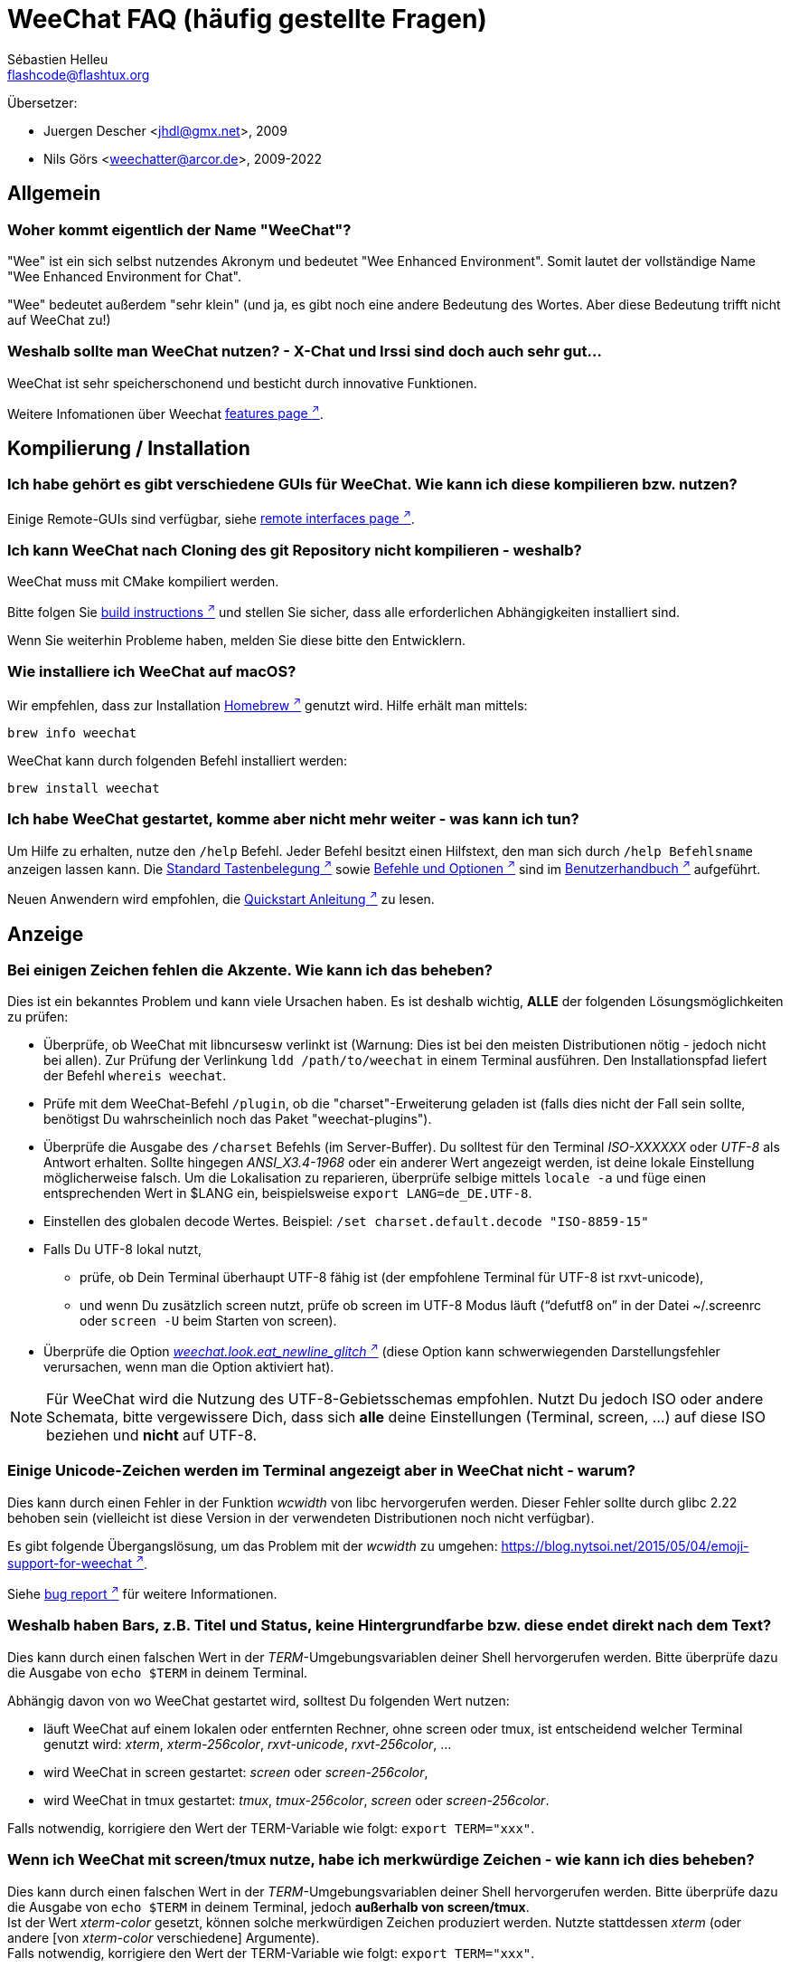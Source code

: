 = WeeChat FAQ (häufig gestellte Fragen)
:author: Sébastien Helleu
:email: flashcode@flashtux.org
:lang: de
:toc-title: Inhaltsverzeichnis

Übersetzer:

* Juergen Descher <jhdl@gmx.net>, 2009
* Nils Görs <weechatter@arcor.de>, 2009-2022

[[general]]
== Allgemein

[[weechat_name]]
=== Woher kommt eigentlich der Name "WeeChat"?

"Wee" ist ein sich selbst nutzendes Akronym und bedeutet "Wee Enhanced Environment".
Somit lautet der vollständige Name "Wee Enhanced Environment for Chat".

"Wee" bedeutet außerdem "sehr klein" (und ja, es gibt noch eine andere Bedeutung des Wortes.
Aber diese Bedeutung trifft nicht auf WeeChat zu!)

[[why_choose_weechat]]
=== Weshalb sollte man WeeChat nutzen? - X-Chat und Irssi sind doch auch sehr gut...

WeeChat ist sehr speicherschonend und besticht durch innovative Funktionen.

Weitere Infomationen über Weechat
https://weechat.org/about/features/[features page ^↗^^].

[[compilation_install]]
== Kompilierung / Installation

[[gui]]
=== Ich habe gehört es gibt verschiedene GUIs für WeeChat. Wie kann ich diese kompilieren bzw. nutzen?

Einige Remote-GUIs sind verfügbar, siehe
https://weechat.org/about/interfaces/[remote interfaces page ^↗^^].

[[compile_git]]
=== Ich kann WeeChat nach Cloning des git Repository nicht kompilieren - weshalb?

WeeChat muss mit CMake kompiliert werden.

Bitte folgen Sie link:weechat_user.en.html#source_package[build instructions ^↗^^]
und stellen Sie sicher, dass alle erforderlichen Abhängigkeiten installiert sind.

Wenn Sie weiterhin Probleme haben, melden Sie diese bitte den Entwicklern.

[[compile_macos]]
=== Wie installiere ich WeeChat auf macOS?

Wir empfehlen, dass zur Installation https://brew.sh/[Homebrew ^↗^^] genutzt wird.
Hilfe erhält man mittels:

[source,shell]
----
brew info weechat
----

WeeChat kann durch folgenden Befehl installiert werden:

[source,shell]
----
brew install weechat
----

[[lost]]
=== Ich habe WeeChat gestartet, komme aber nicht mehr weiter - was kann ich tun?

Um Hilfe zu erhalten, nutze den `/help` Befehl.
Jeder Befehl besitzt einen Hilfstext, den man sich durch `/help Befehlsname` anzeigen lassen kann.
Die link:weechat_user.de.html#key_bindings[Standard Tastenbelegung ^↗^^] sowie
link:weechat_user.de.html#commands_and_options[Befehle und Optionen ^↗^^] sind im
link:weechat_user.de.html[Benutzerhandbuch ^↗^^] aufgeführt.

Neuen Anwendern wird empfohlen,
die link:weechat_quickstart.de.html[Quickstart Anleitung ^↗^^] zu lesen.

[[display]]
== Anzeige

[[charset]]
=== Bei einigen Zeichen fehlen die Akzente. Wie kann ich das beheben?

Dies ist ein bekanntes Problem und kann viele Ursachen haben.
Es ist deshalb wichtig, *ALLE* der folgenden Lösungsmöglichkeiten zu prüfen:

* Überprüfe, ob WeeChat mit libncursesw verlinkt ist (Warnung: Dies ist bei den
  meisten Distributionen nötig - jedoch nicht bei allen).
  Zur Prüfung der Verlinkung `ldd /path/to/weechat` in einem Terminal ausführen.
  Den Installationspfad liefert der Befehl `whereis weechat`.
* Prüfe mit dem WeeChat-Befehl `/plugin`, ob die "charset"-Erweiterung geladen ist
  (falls dies nicht der Fall sein sollte, benötigst Du wahrscheinlich noch das
  Paket "weechat-plugins").
* Überprüfe die Ausgabe des `/charset` Befehls (im Server-Buffer).
  Du solltest für den Terminal _ISO-XXXXXX_ oder _UTF-8_ als Antwort erhalten.
  Sollte hingegen _ANSI_X3.4-1968_ oder ein anderer Wert angezeigt werden,
  ist deine lokale Einstellung möglicherweise falsch.
  Um die Lokalisation zu reparieren, überprüfe selbige mittels `locale -a` und
  füge einen entsprechenden Wert in $LANG ein, beispielsweise `+export LANG=de_DE.UTF-8+`.
* Einstellen des globalen decode Wertes.
  Beispiel: `/set charset.default.decode "ISO-8859-15"`
* Falls Du UTF-8 lokal nutzt,
** prüfe, ob Dein Terminal überhaupt UTF-8 fähig ist
   (der empfohlene Terminal für UTF-8 ist rxvt-unicode),
** und wenn Du zusätzlich screen nutzt, prüfe ob screen im UTF-8 Modus läuft
   ("`defutf8 on`" in der Datei ~/.screenrc oder `screen -U` beim Starten von
   screen).
* Überprüfe die Option
  link:weechat_user.de.html#option_weechat.look.eat_newline_glitch[_weechat.look.eat_newline_glitch_ ^↗^^]
  (diese Option kann schwerwiegenden Darstellungsfehler verursachen, wenn man die Option aktiviert hat).

[NOTE]
Für WeeChat wird die Nutzung des UTF-8-Gebietsschemas empfohlen. Nutzt Du jedoch ISO
oder andere Schemata, bitte vergewissere Dich, dass sich *alle* deine Einstellungen
(Terminal, screen, ...) auf diese ISO beziehen und *nicht* auf UTF-8.

[[unicode_chars]]
=== Einige Unicode-Zeichen werden im Terminal angezeigt aber in WeeChat nicht - warum?

Dies kann durch einen Fehler in der Funktion _wcwidth_ von libc hervorgerufen werden.
Dieser Fehler sollte durch glibc 2.22 behoben sein (vielleicht ist diese Version in der
verwendeten Distributionen noch nicht verfügbar).

Es gibt folgende Übergangslösung, um das Problem mit der _wcwidth_ zu umgehen:
https://blog.nytsoi.net/2015/05/04/emoji-support-for-weechat[https://blog.nytsoi.net/2015/05/04/emoji-support-for-weechat ^↗^^].

Siehe https://github.com/weechat/weechat/issues/79[bug report ^↗^^]
für weitere Informationen.

[[bars_background]]
=== Weshalb haben Bars, z.B. Titel und Status, keine Hintergrundfarbe bzw. diese endet direkt nach dem Text?

Dies kann durch einen falschen Wert in der _TERM_-Umgebungsvariablen deiner Shell hervorgerufen
werden. Bitte überprüfe dazu die Ausgabe von `echo $TERM` in deinem Terminal.

Abhängig davon von wo WeeChat gestartet wird, solltest Du folgenden Wert nutzen:

* läuft WeeChat auf einem lokalen oder entfernten Rechner, ohne screen oder tmux,
  ist entscheidend welcher Terminal genutzt wird:
  _xterm_, _xterm-256color_, _rxvt-unicode_, _rxvt-256color_, ...
* wird WeeChat in screen gestartet: _screen_ oder _screen-256color_,
* wird WeeChat in tmux gestartet: _tmux_, _tmux-256color_,
  _screen_ oder _screen-256color_.

Falls notwendig, korrigiere den Wert der TERM-Variable wie folgt: `export TERM="xxx"`.

[[screen_weird_chars]]
=== Wenn ich WeeChat mit screen/tmux nutze, habe ich merkwürdige Zeichen - wie kann ich dies beheben?

Dies kann durch einen falschen Wert in der _TERM_-Umgebungsvariablen deiner Shell hervorgerufen
werden. Bitte überprüfe dazu die Ausgabe von `echo $TERM` in deinem Terminal, jedoch *außerhalb von screen/tmux*. +
Ist der Wert _xterm-color_ gesetzt, können solche merkwürdigen Zeichen produziert werden.
Nutzte stattdessen _xterm_ (oder andere [von _xterm-color_ verschiedene] Argumente). +
Falls notwendig, korrigiere den Wert der TERM-Variable wie folgt: `export TERM="xxx"`.

Wird das GNOME-Terminal genutzt, sollte unter _Bearbeiten/Profileinstellungen/Kompatibilität_
die Option _"Zeichen mit unbekannter Breite"_ auf `schmal` stehen.

[[macos_display_broken]]
=== Ich habe WeeChat unter macOS kompiliert und erhalte nur "(null)" als Textausgabe. Was läuft da schief?

Wenn Du ncursesw selber kompiliert haben solltest, dann probiere einmal die Standard ncurses aus, welche
mit dem System ausgeliefert wird.

Darüber hinaus ist es unter macOS ratsam, WeeChat mittels des Homebrew Package Managers zu installieren.

[[buffer_vs_window]]
=== Ich habe von "Buffern" und "Fenstern" gehört - Worin besteht der Unterschied?

Ein _Buffer_ besitzt einen Namen und es wird ihm eine Buffer-Nummer zugeordnet.
In einem _Buffer_ werden vor allem Textzeilen (aber auch andere Daten) angezeigt.

Ein _Fenster_ ist ein Bildschirmbereich, der Buffer darstellt. Es ist möglich
den Bildschirm in mehrere Fenster aufzuteilen.

In jedem Fenster wird entweder ein Buffer oder ein zusammengefügter Buffer dargestellt.
Ein Buffer kann entweder versteckt sein (wird nicht durch ein Fenster angezeigt) oder
von einem oder mehreren Fenstern gleichzeitig angezeigt werden.

[[buffers_list]]
=== Wie kann ich eine Liste mit den Buffern z.B. auf der linken Seite anzeigen lassen?

Diese Erweiterung, link:weechat_user.de.html#buflist[buflist ^↗^^],
wird standardmäßig geladen und aktiviert.

Um die maximale Breite der buflist-Spalte zu reduzieren, nutze folgende Option:

----
/set weechat.bar.buflist.size_max 15
----

Um die Bar an den unteren Rand zu bewegen:

----
/set weechat.bar.buflist.position bottom
----

In der buflist kann mit Hilfe des Mausrads gescrollt werden.
Dazu muss die Maus mit kbd:[Alt+m] aktiviert werden.

Die Standardtastenbelegung zum Bewegen in der _buflist_ Bar ist folgende:
kbd:[F1] oder kbd:[Ctrl+F1]) zum Hoch-Scrollen,
kbd:[F2] oder kbd:[Ctrl+F2] zum Runter-Scrollen,
kbd:[Alt+F1] und kbd:[Alt+F2] um an den Anfang bzw. an das Ende der Liste zu springen.

[[customize_buflist]]
=== Wie kann ich die Darstellung der Bufferliste anpassen, z.B. die Farbe des aktiven Buffers?

Mit folgendem Befehl können alle Optionen der Buflist angezeigt werden:

----
/fset buflist
----

Die Hintergrundfarbe des aktiven Buffers ist standardmäßig blau. Sie können diese
Farbe folgendermaßen ändern, z.B. in "red":

----
/set buflist.format.buffer_current "${color:,red}${format_buffer}"
----

[NOTE]
Vor dem Farbnamen "red" steht ein Komma, da die Farbe als Hintergrund und nicht als Textfarbe verwendet wird. +
Es kann auch eine beliebige numerische Farbe anstelle von "Rot" verwendet werden, z. B. "237" für Dunkelgrau.

Die Buflist-Erweiterung bietet viele Optionen, zum individualisieren. Bitte lesen Sie dazu die Hilfe von jeder Option.

Es gibt zusätzlich die https://github.com/weechat/weechat/wiki/buflist[wiki page ^↗^^]
mit Beispielen für die erweiterte buflist Konfiguration.

[[customize_prefix]]
=== Wie kann ich die Länge eines Nicknamens begrenzen oder die Ausrichtung des Nicks im Chatbereich entfernen?

Um die Länge des Nicknamens im Chatbereich auf eine maximale Größe (z.B. 15 Zeichen) zu begrenzen:

----
/set weechat.look.prefix_align_max 15
----

Um die Ausrichtung für Nicks zu entfernen:

----
/set weechat.look.prefix_align none
----

[[status_hotlist]]
=== Was bedeutet die Anzeige [H: 3(1,8), 2(4)] in der Status-Bar?

Dabei handelt es sich um die sogenannte "hotlist", eine Auflistung der
Buffer mit der Anzahl der ungelesenen Nachrichten. Die Reihenfolge ist:
highlights (hervorgehobene Nachrichten), private Nachrichten, Nachrichten,
Nachrichten mit niedriger Priorität (z.B. join/part). +
Die Anzahl der "ungelesen Nachrichten" ist die Anzahl der neuen Nachrichten,
die man empfangen hat bzw. angezeigt werden,
seitdem man den Buffer das letzte mal betreten hat.

Im Beispiel `[H: 3(1,8), 2(4)]`, handelt es sich um:

* 1 highlight (hervorgehobene) Nachricht und 8 ungelesene Nachrichten im Buffer #3
* 4 ungelesene Nachrichten im Buffer #2.

Die Farbe des Buffers/Zählers ist abhängig von der Art der Nachrichten.
Die Standardfarben sind:

* highlight (hervorgehobene Nachricht): `lightmagenta` / `magenta`
* private Nachrichten: `lightgreen` / `green`
* Nachrichten: `yellow` / `brown`
* Nachrichten mit niedriger Priorität: `default` / `default` (Textfarbe des Terminals)

Diese Farben können mit den Optionen __weechat.color.status_data_*__
(Buffers) und __weechat.color.status_count_*__ (Zähler) angepasst werden. +
Weitere hotlist Eigenschaften können mit Hilfe der Optionen  __weechat.look.hotlist_*__
verändert werden.

Siehe link:weechat_user.de.html#screen_layout[Benutzerhandbuch / Screen layout ^↗^^]
für weitere Informationen zur Hotlist.

[[input_bar_size]]
=== Wie kann man eine mehrzeilige Eingabezeile einstellen?

Mit der Option _size_ kann man angeben,
aus wie vielen Zeilen die Eingabezeile bestehen soll
(der Standardwert für die Eingabezeile ist 1).
Ist der Wert auf "0" gesetzt, wird die Anzahl der Zeilen dynamisch verwaltet.
Nutzt man zusätzlich die Option _size_max_,
kann man angeben, wie viele Zeilen für die Eingabezeile maximal genutzt werden dürfen (0 = keine Begrenzung).

Beispiele für die Nutzung einer dynamischen Anpassung der Eingabezeile(n):

----
/set weechat.bar.input.size 0
----

maximal zwei Zeilen:

----
/set weechat.bar.input.size_max 2
----

[[one_input_root_bar]]
=== Ist es möglich, nur eine Eingabezeile für alle Fenster zu nutzen (auch falls diese geteilt sind)?

Ja, dazu muss eine Bar des Typs "root" erstellt werden.
Diese wiederum muss ein Item besitzen, welches anzeigt, in welchem Fenster man sich aktuell befindet.
Außerdem muss die aktuelle Eingabezeile gelöscht werden.

Ein Beispiel:

----
/bar add rootinput root bottom 1 0 [buffer_name]+[input_prompt]+(away),[input_search],[input_paste],input_text
/bar del input
----

Falls Du doch nicht zufrieden sein solltest, dann lösche einfach die neue Bar.
WeeChat erstellt automatisch eine neue Eingabezeile,
sobald das Item "input_text" in keiner anderen Bar genutzt wird:

----
/bar del rootinput
----

[[terminal_copy_paste]]
=== Wie kann ich einen Text kopieren und einfügen, ohne dass die Nickliste (Benutzerliste) mit kopiert wird?

Sie können den vereinfachten Anzeigemodus verwenden (Standardtaste: kbd:[Alt+l] (`L`)), dieser
zeigt nur den Inhalt des aktuell ausgewählten Fensters an, ohne jegliche Formatierung.

Jetzt kannst Du die Block-Auswahl nutzen, insofern dein Terminal diesen Modus
unterstützt (rxvt-unicode, konsole, gnome-terminal, ... um nur einige zu nennen ).
Im Normalfall erfolgt die Markierung des Textes mittels der Tasten kbd:[Ctrl+Alt]
in Verbindung mit der Auswahl durch die Maus.

// TRANSLATION MISSING
You can toggle nicklist and make it visible only when needed, with key
kbd:[Alt+Shift+N].

Eine weitere Möglichkeit besteht darin,
die Benutzerliste am oberen oder unteren Rand des WeeChat-Bildschirmes zu positionieren:

----
/set weechat.bar.nicklist.position top
/set weechat.bar.nicklist.size_max 8
----

[[urls]]
=== Wie kann ich eine URL aufrufen, die einen Zeilenumbruch besitzt?

Dazu kann man den vereinfachten Anzeigemodus nutzen (Standardtaste: kbd:[Alt+l] (`L`)).

Um URLs einfacher zu öffnen, können alternativ folgende Optionen gesetzt werden:

// TRANSLATION MISSING
* toggle nicklist and make it visible only when needed, with key kbd:[Alt+Shift+N]

* Die Benutzerliste am oberen Bildschirmbereich positionieren.

----
/set weechat.bar.nicklist.position top
/set weechat.bar.nicklist.size_max 8
----

* Die Ausrichtung bei einem Zeilenumbruch innerhalb eines Wortes deaktivieren.

----
/set weechat.look.align_multiline_words off
----

* Die Ausrichtung bei allen Zeilenumbrüchen deaktivieren:

----
/set weechat.look.align_end_of_lines time
----

Es kann auch die "eat_newline_glitch" Option aktiviert werden,
sodass kein neuer Zeilenumbruch hinzugefügt wird,
am Ende jeder angezeigten Zeile (es wird die URL-Auswahl nicht unterbrechen):

----
/set weechat.look.eat_newline_glitch on
----

[IMPORTANT]
Bei der Nutzung dieser Option kann es zu Darstellungsfehlern kommen.
Wenn dies auftritt, sollte diese Option wieder deaktiviert werden.

Eine weitere Möglichkeit ist, ein Skript zu nutzen:

----
/script search url
----

[[change_locale_without_quit]]
=== Ich möchte die Meldungen von WeeChat in einer anderen Sprache ausgeben lassen, ohne WeeChat zu beenden. Ist dies möglich?

Natürlich ist das möglich:

----
/set env LANG de_DE.UTF-8
/upgrade
----

[[timezone]]
=== Wie kann ich die Zeitzone ändern?

Es gibt in WeeChat keine Option um die Zeitzone einzustellen. Die
Umgebungsvariable `TZ` muss auf einen entsprechenden Wert eingestellt werden.
Am Besten machen Sie dies in Ihrer Shell-Initialisierungsdatei oder in der
Befehlszeile, bevor Sie WeeChat starten:

[source,shell]
----
export TZ=Europe/Berlin
----

In WeeChat wird der neue Wert umgehend genutzt:

----
/set env TZ Europe/Berlin
----

[[use_256_colors]]
=== Wie kann ich 256 Farben in WeeChat nutzen?

Zuerst sollte überprüft werden, ob die _TERM_-Umgebungsvariable korrekt hinterlegt ist.
Folgende Werte sind zu empfehlen:

* falls screen genutzt wird: _screen-256color_
* für tmux: _screen-256color_ oder _tmux-256color_
* ausserhalb screen/tmux: _xterm-256color_, _rxvt-256color_, _putty-256color_, ...

[NOTE]
Es sollte das Paket "ncurses-term" installiert werden, um die Werte der _TERM_
Variable nutzen zu können.

Sollte screen genutzt werden, fügt man folgende Zeile an das Ende der Datei
_~/.screenrc_ ein:

----
term screen-256color
----

Falls die Umgebungsvariable _TERM_ einen falschen Wert haben sollte und WeeChat
schon gestartet wurde, kann man die Umgebungsvariable mit folgenden WeeChat Befehlen
anpassen:

----
/set env TERM screen-256color
/upgrade
----

Sie können eine beliebige Farbnummer in den Optionen verwenden (optional: Sie können Farbaliase,
mit dem Befehl `/color`, erstellen.

Bitte lese link:weechat_user.de.html#colors[Benutzerhandbuch / Farben ^↗^^]
für weitere Informationen die das Farbmanagement betreffen.

[[search_text]]
=== Wie kann ich in einem Buffer nach einem Text suchen (vergleichbar /lastlog in irssi)?

Die Standardtastenbelegung lautet kbd:[Ctrl+r]
(der dazugehörige Befehl: `+/input search_text_here+`).
Um zu Highlight-Nachrichten zu springen:
kbd:[Alt+p] für vorherige, kbd:[Alt+n] für die nächste Nachricht.

siehe link:weechat_user.de.html#key_bindings[Benutzerhandbuch / Standard Tastenbelegung ^↗^^]
für weitere Informationen zu dieser Funktion.

[[terminal_focus]]
=== Wie kann ich Befehle ausführen, wenn der Terminal (keinen) Fokus hat?

Dazu muss ein spezieller Code an das Terminal gesendet werden, um diese
Funktionalität zu aktivieren.

*Wichtig*:

* Dazu muss ein moderner xterm-kompatibler Terminal genutzt werden.
* Des Weiteren scheint es wichtig zu sein, dass die TERM Variable eines
  der folgenden Werte besitzt: _xterm_ oder _xterm-256color_.
* Sollte tmux genutzt werden, muss zusätzlich der Fokus aktiviert werden.
  Dazu die Zeile `set -g focus-events on` der Datei _.tmux.conf_ hinzufügen.
* Dies funktioniert *nicht* mit screen.

Um den speziellen Code während des Startvorgangs von WeeChat zu aktivieren:

----
/set weechat.startup.command_after_plugins "/print -stdout \033[?1004h\n"
----

Zusätzlich sollten noch zwei Tastenbefehle eingebunden werden
(der Befehl `/print` sollte durch einen Befehl Ihrer Wahl ersetzt werden):

----
/key bind meta-[I /print -core focus
/key bind meta-[O /print -core unfocus
----

Um zum Beispiel Buffer als gelesen zu markieren,
wenn das Terminal den Fokus verlieren sollte:

----
/key bind meta-[O /allbuf /buffer set unread
----

[[screen_paste]]
=== Wird WeeChat in screen ausgeführt, kommt es vor, dass dem eingefügten Text in einem anderen screen-Fenster ~0 und ~1 hinzugefügt wird, weshalb?

Dies wird durch die bracketed paste Option hervorgerufen,
die standardmäßig aktiviert ist und nicht korrekt von screen unterstützt wird.

Der bracketed paste Modus kann wie folgt deaktiviert werden:

----
/set weechat.look.paste_bracketed off
----

[[small_terminal]]
=== Wie kann ich die Anzeige bei sehr kleinen Terminalgrößen (wie 80 x 25) optimieren, um keinen Platz zu verschwenden?

Die seitlichen Bars (buflist und nicklist) können deaktiviert werden, die Datums-
anzeige sollte nur Stunden und Minuten darstellen, die Ausrichtung von Nach-
richten sollte ebenfalls deaktiviert werden und es sollte der Nick mit einen
Präfix und Suffix vesehen werden:

----
/set buflist.look.enabled off
/bar hide nicklist
/set weechat.look.buffer_time_format "%H:%M"
/set weechat.look.prefix_align none
/set weechat.look.align_end_of_lines prefix
/set weechat.look.nick_suffix ">"
/set weechat.look.nick_prefix "<"
----

Terminal 80x25, mit Standardkonfiguration:

....
┌────────────────────────────────────────────────────────────────────────────────┐
│1.local     │Welcome on WeeChat channel!                                        │
│  weechat   │16:27:16        --> | FlashCode (~flashcode@localhost)  │@FlashCode│
│2.  #weechat│                    | has joined #weechat               │ bob      │
│            │16:27:16         -- | Mode #weechat [+nt] by hades.arpa │          │
│            │16:27:16         -- | Channel #weechat: 1 nick (1 op, 0 │          │
│            │                    | voices, 0 normals)                │          │
│            │16:27:18         -- | Channel created on Sun, 22 Mar    │          │
│            │                    | 2020 16:27:16                     │          │
│            │17:02:28        --> | bob (~bob_user@localhost) has     │          │
│            │                    | joined #weechat                   │          │
│            │17:03:12 @FlashCode | hi bob, you're the first user     │          │
│            │                    | here, welcome on the WeeChat      │          │
│            │                    | support channel!                  │          │
│            │17:03:33        bob | hi FlashCode                      │          │
│            │                                                        │          │
│            │                                                        │          │
│            │                                                        │          │
│            │                                                        │          │
│            │                                                        │          │
│            │                                                        │          │
│            │                                                        │          │
│            │                                                        │          │
│            │                                                        │          │
│            │[17:04] [2] [irc/local] 2:#weechat(+nt){2}                         │
│            │[@FlashCode(i)] █                                                  │
└────────────────────────────────────────────────────────────────────────────────┘
....

Terminal 80x25, nach obiger Anpassung:

....
┌────────────────────────────────────────────────────────────────────────────────┐
│Welcome on WeeChat channel!                                                     │
│16:27 --> FlashCode (~flashcode@localhost) has joined #weechat                  │
│16:27 -- Mode #weechat [+nt] by hades.arpa                                      │
│16:27 -- Channel #weechat: 1 nick (1 op, 0 voices, 0 normals)                   │
│16:27 -- Channel created on Sun, 22 Mar 2020 16:27:16                           │
│17:02 --> bob (~bob_user@localhost) has joined #weechat                         │
│17:03 <@FlashCode> hi bob, you're the first user here, welcome on the WeeChat   │
│      support channel!                                                          │
│17:03 <bob> hi FlashCode                                                        │
│                                                                                │
│                                                                                │
│                                                                                │
│                                                                                │
│                                                                                │
│                                                                                │
│                                                                                │
│                                                                                │
│                                                                                │
│                                                                                │
│                                                                                │
│                                                                                │
│                                                                                │
│                                                                                │
│[17:04] [2] [irc/local] 2:#weechat(+nt){2}                                      │
│[@FlashCode(i)] █                                                               │
└────────────────────────────────────────────────────────────────────────────────┘
....

[[key_bindings]]
== Tastaturbelegung

[[meta_keys]]
=== Aus welchem Grund funktionieren manche Meta-Tasten (alt + Taste) nicht?

Wenn Du einen Terminal wie xterm oder uxterm nutzten solltest, werden einige
Meta-Tasten standardmäßig nicht unterstützt.
In einem solchen Fall sollte folgende Zeile der Konfigurationsdatei _~/.Xresources_
hinzugefügt werden:

* für xterm:
----
XTerm*metaSendsEscape: true
----
* für uxterm:
----
UXTerm*metaSendsEscape: true
----

Danach muss resources neu geladen werden (`xrdb -override ~/.Xresources`) oder
man startet X neu.

Sollte die macOS Terminal Applikation genutzt werden, empfiehlt es sich,
die Option "Use option as meta key" in den Menü-Einstellungen zu aktivieren.
Dadurch kann man die kbd:[Option] Taste als Meta-Taste verwenden.

[[enter_key]]
=== Einige Tasten, einschließlich Enter, funktionieren nicht. Weshalb?

Wenn eine WeeChat Version < 4.0.0 mit Konfigurationsdateien ausgeführt wird,
die von einer Weechat Version ≥ 4.0.0 erstellt wurde, sind die Tastennamen ungültig und viele Tasten funktionieren überhaupt nicht mehr. +
Um dies zu reparieren, muss WeeChat beendet und alle Einträge aus dem Abschnitt `[key*]` innerhalb der weechat.conf entfernt werden.
Wenn WeeChat erneut gestartet wird, wird die Standardtastenbelegung neu erstellt.

[[key_f11]]
=== Die Taste F11 maximiert das Terminalfenster. Wie kann ich aber in der Nicklist nach oben scrollen?

Die kbd:[F11] Taste wird häufig von Terminals verwendet, um das Fenster zu maximieren. Aber
kbd:[F11]/kbd:[F12] sind ebenso die Standardtasten, in WeeChat, um in der Nickliste zu scrollen.

Man kann andere Tasten nutzen, zum Beispiel kbd:[Shift+F11] und kbd:[Shift+F12],
mit WeeChat ≥ 4.0.0:

----
/key bind shift-f11 /bar scroll nicklist * -100%
/key bind shift-f12 /bar scroll nicklist * +100%
----

Eine andere Möglichkeit besteht darin, die Maus zu aktivieren (Taste: kbd:[Alt+m]) und mit dem Mausrad zu scrollen (siehe auch Fragen zu <<mouse,mouse>>).

[[customize_key_bindings]]
=== Wie kann ich die Tastaturbelegung anpassen?

Die Tasten werden mit dem Befehl `/key` belegt.

Mit der voreingestellten Tastenkombination kbd:[Alt+k], kann der Tastaturcode
der danach eingetippten Tastenkombination in die Eingabezeile eingefügt werden.

[[jump_to_buffer_11_or_higher]]
=== Mit welcher Tastenkombination kann ich zum Buffer 11 (oder höher) wechseln?

Die Tastenkombination lautet kbd:[Alt+j], gefolgt von den zwei Ziffern des Buffers.
Zum Beispiel, kbd:[Alt+j], kbd:[1], kbd:[1] um zum Buffer 11 zu wechseln.

Es kann auch eine neue Taste eingebunden werden um zu einem Buffer zu wechseln:

----
/key bind meta-q /buffer *11
----

Eine Auflistung der Standardtastenbelegung findet man in
link:weechat_user.de.html#key_bindings[Benutzerhandbuch / Standard Tastenbelegung ^↗^^].

Um zu Buffern zu wechseln die an Position ≥ 100 sind kann ein Trigger definiert
werden um dann z.B. mit einem Kurzbefehl `/123` zum Buffer #123 zu springen:

----
/trigger add numberjump modifier "2000|input_text_for_buffer" "${tg_string} =~ ^/[0-9]+$" "=\/([0-9]+)=/buffer *${re:1}=" "" "" "none"
----

Um einfach von einem Buffer zu einem anderen zu springen, kann man das _go.py_ Skript installieren:

----
/script install go.py
----

[[global_history]]
=== Wie kann ich den globalen Verlaufsspeicher (anstelle des Buffer eigenen) mit den Up-/Down-Tasten nutzen?

Du kannst die Up-/Down-Tasten für den globalen Verlaufsspeicher belegen (als Standardtasten werden
genutzt: kbd:[Ctrl+↑] und kbd:[Ctrl+↓]).

Beispiele:

----
/key bind up /input history_global_previous
/key bind down /input history_global_next
----

Ab WeeChat ≤ 3.8 muß der rohe Schlüsselwert verwenden werden (drücken Sie kbd:[Alt+k] und dann die
entsprechende Taste um den Wert anzuzeigen):

----
/key bind meta2-A /input history_global_previous
/key bind meta2-B /input history_global_next
----

[[mouse]]
== Mausunterstützung

[[mouse_not_working]]
=== Die Mausunterstützung funktioniert nicht, was kann ich tun?

Als erstes sollte man die Mausunterstützung einschalten:

----
/mouse enable
----

Falls die Maus von WeeChat nicht erkannt werden sollte, muss die TERM Variable
des Terminals überprüft werden (dies geschieht im Terminal mittels `echo $TERM`).
Entsprechend der ausgegebenen Information, wird ggf. eine Maus nicht unterstützt.

Um zu testen ob eine Mausunterstützung vom Terminal bereitgestellt wird, sollte
man folgende Zeile im Terminal eingeben:

[source,shell]
----
printf '\033[?1002h'
----

Jetzt klickt man mit der Maus auf das erste Zeichen im Terminal (linke obere
Ecke). Als Ergebnis sollte man folgende Zeichenkette erhalten: " !!#!!".

Um die Mausunterstützung im Terminal zu beenden:

[source,shell]
----
printf '\033[?1002l'
----

[[mouse_coords]]
=== Mausunterstützung funktioniert nicht falls x/y Koordinaten größer 94 (oder 222) Pixel sind, weshalb?

Einige Terminals senden ausschließlich ISO Zeichen für die Mauskoordinaten.
Deshalb ist eine Nutzung über 94 (oder 222) Pixel hinausgehend,
sowohl in den x- wie auch den y-Koordinaten, nicht gegeben.

Als Abhilfe muss man einen Terminal nutzen,
der eine Unterstützung von UTF-8 Koordinaten für die Maus bietet,
beispielsweise rxvt-unicode.

[[mouse_select_paste]]
=== Wie kann ich bei aktivierter Mausunterstützung im Terminal einen Text markieren oder einfügen?

Ist die Mausunterstützung aktiviert,
kann mittels gedrückter kbd:[Shift]-Taste (Umschalttaste)
ein Text im Terminal markiert oder eingefügt werden,
als sei die Mausunterstützung deaktiviert
(bei einigen Terminals muss die kbd:[Alt]-Taste
anstelle der kbd:[Shift]-Taste gedrückt werden).

[[irc]]
== IRC

[[irc_tls_connection]]
=== Es treten Probleme bei einer Serververbindung mittels TLS auf. Was kann ich tun?

Falls macOS genutzt wird,
muss mittels Homebrew `openssl` installiert werden.
Eine CA-Datei wird mittels Zertifikaten vom Systemschlüssel geladen.

Falls Fehlermeldungen auftreten, die besagen,
dass der gnutls Handshake fehlgeschlagen ist,
sollte ein kleinerer Diffie-Hellman-Schlüssel verwendet werden (Standardgröße: 2048):

----
/set irc.server.example.tls_dhkey_size 1024
----

Falls Fehlermeldungen auftreten, die besagen,
dass das Zertifikat ungültig ist,
dann kann die "tls_verify" Überprüfung deaktiviert werden
(die Verbindung ist in diesem Fall weniger sicher):

----
/set irc.server.example.tls_verify off
----

Sollte das Zertifikat für den Server (laut CA) ungültig sein,
doch der Benutzer kennt es und vertraut dem Aussteller,
dann kann (ersatzweise) der Fingerabdruck (SHA-512, SHA-256 or SHA-1)
des Zertifikats von Hand eingetragen werden:

----
/set irc.server.example.tls_fingerprint 0c06e399d3c3597511dc8550848bfd2a502f0ce19883b728b73f6b7e8604243b
----

[[irc_tls_handshake_error]]
=== Bei einem Verbindungsaufbau zum Server via TLS erhalte ich "TLS Handshake fehlgeschlagen". Wie kann ich das beheben?

Man sollte versuchen, eine andere Priorität zu nutzen; Im folgenden Beispiel
muss "xxx" durch den betroffenen Servernamen ersetzt werden:

----
/set irc.server.xxx.tls_priorities "NORMAL:%COMPAT"
----

[[irc_tls_libera]]
=== Wie kann ich eine TLS gesicherte Verbindung zum libera Server herstellen?

Überprüfen Sie, ob auf Ihrem System Zertifikate installiert sind. Dies wird häufig
durch das Paket "ca-certificates" bereitgestellt.

Konfiguration des Servers, Port angeben, TLS aktivieren und Verbindung herstellen:

----
/set irc.server.libera.addresses "irc.libera.chat/6697"
/set irc.server.libera.tls on
/connect libera
----

[[irc_oauth]]
=== Wie stellt man eine Verbindung zu einem Server her, der "oauth" verlangt?

Einige Server, wie z.B. _twitch_, verlangen oauth für eine Verbindung.

Bei oauth handelt es sich lediglich um ein Passwort in dem Format "oauth:XXXX".

Um einen solchen Server hinzuzufügen und sich mit diesem zu verbinden,
müssen "name", Serveradresse und das OAuth-Token durch passende Werte
ersetzt werden:

----
/server add name irc.server.org -password=oauth:XXXX
/connect name
----

[[irc_sasl]]
=== Wie kann ich mich vor dem Betreten von Kanälen identifizieren?

Sollte der Server SASL unterstützen,
ist es ratsam auf diese Funktion zurückzugreifen
und sich nicht mittels "nickserv" zu authentifizieren:

----
/set irc.server.libera.sasl_username "meinNick"
/set irc.server.libera.sasl_password "xxxxxxx"
----

Unterstützt der Server keine SASL Authentifizierung,
kann eine Verzögerung aktiviert werden,
um sich vor dem Betreten von Kanälen bei "nickserv" zu identifizieren:

----
/set irc.server.libera.command_delay 5
----

[[edit_autojoin]]
=== Wie kann ich Kanäle zur autojoin Option hinzufügen oder entfernen?

Ab WeeChat ≥ 3.5 können Sie die Kanäle, denen Sie manuell betreten und verlassen,
automatisch aufzeichnen und die Serveroption „autojoin“ entsprechend anpassen.

Für alle Server:

----
/set irc.server_default.autojoin_dynamic on
----

Für einen einzelnen Server:

----
/set irc.server.libera.autojoin_dynamic on
----

Sie können den aktuellen Kanal auch in der Serveroption "autojoin" hinzufügen, indem
Sie den `/autojoin`-Befehl nutzen:

----
/autojoin add
----

oder einen beliebigen Kanal:

----
/autojoin add #test
----

Es existieren aber auch Skripten:

----
/script search autojoin
----

[[ignore_vs_filter]]
=== Was ist der Unterschied zwischen dem Befehl /ignore und /filter?

Der Befehl `/ignore` ist ein (clientseitiger) IRC-Befehl und beeinflusst direkt,
welche vom Server empfangenen Nachrichten im IRC-Buffer (Server und Kanäle) landen.
Durch diesen Befehl können bestimmte Nicks oder Hostnamen von bestimmten Servern
oder Kanäle ignoriert werden.
Der Befehl wird nicht auf den Inhalt eines IRC-Buffers angewandt.
Zutreffende Meldungen werden, bevor sie dem Buffer zugeführt werden,
von der "irc"-Erweiterung gelöscht. Es gibt somit keine Möglichkeit,
diese Nachrichten rückwirkend anzuzeigen, auch dann nicht,
wenn die Ignorierung wieder entfernt wird.

Der Befehl `/filter` ist im WeeChat core angesiedelt
und beeinflusst die Darstellung der Inhalte aller Buffer.
Dieser Befehl eröffnet die Möglichkeit,
bestimmte Zeilen in Buffern mittels Tags
und regulären Ausdrücken
nach Präfix und Zeileninhalt zu filtern.
Die Zeilen werden dabei nicht gelöscht,
lediglich die Darstellung im Buffer wird unterdrückt.
Die gefilterten Zeilen können zu jeder Zeit dargestellt werden,
indem der Filter deaktiviert wird.
Die voreingestellte Tastenkombination zum Aktivieren bzw. Deaktivieren
aller Filter ist kbd:[Alt+-].

[[filter_irc_join_part_quit]]
===  Wie kann ich join/part/quit und andere unerwünschte Nachrichten in IRC-Kanälen filtern?

siehe link:weechat_user.de.html#irc_smart_filter[User's guide / IRC smart filter ^↗^^].

[[filter_irc_join_channel_messages]]
=== Wie kann ich die Server-Nachrichten filtern, wenn ich einen IRC Kanal betrete?

Sie können auswählen, welche Nachrichten angezeigt werden, wenn Sie einem Kanal beitreten
Option _irc.look.display_join_message_ (siehe `+/help irc.look.display_join_message+`
Für mehr Information).

Um Nachrichten visuell zu verbergen, können diese gefiltert werden.
Dazu wird der Befehl `/filter` auf bestimmte Nachrichten-Tags angewandt.
Das Tag _irc_329_ kennzeichnet beispielsweise das Erstellungsdatum des Kanals.
Siehe `/help filter`, um weitere Informationen über die Filterfunktion zu
erhalten.

[[filter_voice_messages]]
=== Wie kann ich voice Nachrichten filtern (z.B. auf Bitlbee Servern)?

Voice Nachrichten zu filtern ist nicht einfach, da der Voice-Modus mit anderen
Modi in einer IRC Nachricht kombiniert werden kann.

Möchte man Voice-Nachrichten z.B. bei Bitlbee unterdrücken,
da diese dazu genutzt werden um den Abwesenheitsstatus anderer User anzuzeigen
und man nicht von diesen Mitteilungen überflutet werden möchte,
kann man WeeChat anweisen, abwesende Nicks in einer anderen Farbe darzustellen.

Nutzt man Bitlbee ≥ 3, sollte man im _&bitlbee_ Kanal folgendes eingeben:

----
channel set show_users online,away
----

für ältere Versionen von Bitlbee gibt man im _&bitlbee_ Kanal ein:

----
set away_devoice false
----

Um sich in WeeChat anzeigen zu lassen, welche Nicks abwesend sind siehe:
<<color_away_nicks,abwesende Nicks>>.

Wenn man wirklich Voice-Nachrichten filtern möchte,
kann folgender Befehl angewandt werden.
Allerdings ist diese Lösung nicht perfekt,
da bei mehren Modi als erstes der Voice Modus aufgeführt sein muss:

----
/filter add hidevoices * irc_mode (\+|\-)v
----

[[color_away_nicks]]
=== Wie kann ich Nicks in der Benutzerliste anzeigen lassen die abwesend sind?

Dazu wird mit der Option _irc.server_default.away_check_ eingestellt,
in welchem Zeitintervall die Überprüfungen auf Abwesenheit stattfinden sollen.
Die Angabe des Wertes erfolgt in Minuten.

Mit der Option _irc.server_default.away_check_max_nicks_ kann festgelegt werden,
in welchen Kanälen eine Überprüfung stattfinden soll.
Hierbei stellt der angegebene Wert die maximale Anzahl an Nicks in einem Kanal dar,
die den Kanal gleichzeitig besuchen dürfen.

Im folgenden Beispiel wird der Abwesenheitsstatus alle fünf Minuten überprüft.
Dabei werden aber nur solche Kanäle berücksichtigt, die nicht mehr als 25
Teilnehmer haben:

----
/set irc.server_default.away_check 5
/set irc.server_default.away_check_max_nicks 25
----

[[highlight_notification]]
=== Wie kann ich mich benachrichtigen lassen, falls mich jemand in einem Kanal direkt anspricht (highlight)?

Es gibt einen voreingestellten Trigger mit Namen „beep“, der ein _BEL_ an das Terminal sendet,
bei einem Highlight oder einer private Nachricht. Damit können Sie Ihr Terminal konfigurieren
(oder einen Multiplexer wie screen/tmux), um einen Befehl auszuführen oder einen Ton abzuspielen, wenn
ein _BEL_ tritt auf.

Der Trigger "beep" kann auch direkt an einen externen Befehl gekoppelt werden:

----
/set trigger.trigger.beep.command "/print -beep;/exec -bg /Pfad/zum/Befehl Argumente"
----

Wird eine ältere Version von WeeChat genutzt, können auch die Skripten
_beep.pl_ oder _launcher.pl_ genutzt werden.

Beim _launcher.pl_ Skript müssen noch die Befehle angepasst werden:

----
/set plugins.var.perl.launcher.signal.weechat_highlight "/Pfad/zum/Befehl Argumente"
----

Es gibt weitere Skripten, die auch zu diesem Thema passen:

----
/script search notify
----

[[disable_highlights_for_specific_nicks]]
=== Wie kann ich Highlights (Hervorhebungen) von bestimmten Nicks deaktivieren?

Dafür sollte link:weechat_user.de.html#max_hotlist_level_nicks[hotlist_max_level_nicks_add ^↗^^]
die Buffer-Eigenschaft genutzt werden, um das maximale Hotlist-Level für einige Nicks pro Puffer festzulegen,
oder pro Gruppe von Buffern (wie IRC-Server).

Um nun Highlights (Hervorhebungen) für bestimmte Nicks zu deaktivieren, muss
man die entsprechende Eigenschaft auf 2 setzen.

Für den aktuellen Buffer:
----
/buffer setauto hotlist_max_level_nicks_add joe:2,mike:2
----

Für alle Kanäle auf dem Server "libera":

----
/set weechat.buffer.irc.libera.*.hotlist_max_level_nicks_add joe:2,mike:2
----

[[irc_target_buffer]]
=== Wie kann ich bei zusammengefügten Buffern den Zielbuffer ändern (z.B. bei einem Server-Buffer)?

Die Standardtastenkombination ist kbd:[Ctrl+x]. Der entsprechende Befehl lautet:
`+/buffer switch+`.

[[plugins_scripts]]
== Erweiterungen / Skripten

[[openbsd_plugins]]
=== Ich benutze OpenBSD aber WeeChat lädt keine Erweiterungen - weshalb?

Unter OpenBSD enden die Dateinamen von Erweiterungen mit ".so.0.0" (".so" bei Linux).

Um dies zu beheben, muss folgendes konfiguriert werden:

----
/set weechat.plugin.extension ".so.0.0"
/plugin autoload
----

[[install_scripts]]
=== Wie kann ich Skripten installieren? Sind Skripten kompatibel mit anderen IRC Clients?

Mit dem Befehl `/script` können Sie Skripte installieren und verwalten (siehe `/help script`
für Hilfe).

Die Skripten für WeeChat sind mit anderen IRC-Clients nicht kompatibel und vice versa.

[[scripts_update]]
=== Der Befehl "/script update" liest die Skriptliste nicht ein, wie kann ich das beheben?

Als erstes sollte das Kapitel über TLS Verbindungen in dieser FAQ gelesen werden.

Wenn das nicht hilft, sollte die Skriptliste von Hand gelöscht werden. Dazu
folgenden Befehl in der Shell ausführen:

[source,shell]
----
rm ~/.cache/weechat/script/plugins.xml.gz
----

[NOTE]
Wenn Sie die XDG-Verzeichnisse nicht verwenden, könnte der Pfad lauten: _~/.weechat/script/plugins.xml.gz_.

Danach sollte man noch einmal versuchen die Datei herunter zu laden:

----
/script update
----

Wenn der Fehler weiterhin auftritt,
kann alternativ die automatische Updatefunktion in WeeChat deaktiviert werden.
Das bedeutet aber auch, dass die Skripten von Hand aktuell gehalten werden müssen.

* dazu in WeeChat:

----
/set script.scripts.cache_expire -1
----

* und in der Shell, mit installiertem curl:

[source,shell]
----
cd ~/.cache/weechat/script
curl -O https://weechat.org/files/plugins.xml.gz
----

Wenn Sie macOS ausführen und die heruntergeladene Datei eine Größe von 0 Byte hat,
versuchen Sie, diese Variable in Ihrer Shell-Initialisierungsdatei oder auf der
Befehlszeile zu setzen. Bevor Sie WeeChat starten:

[source,shell]
----
export OBJC_DISABLE_INITIALIZE_FORK_SAFETY=YES
----

[[spell_dictionaries]]
=== Ich habe aspell Wörterbücher auf mein System installiert. Wie kann ich diese nutzen, ohne WeeChat neu starten zu müssen?

Du brauchst lediglich die "spell"-Erweiterung neu zu laden:

----
/plugin reload spell
----

[[settings]]
== Einstellungen

[[editing_config_files]]
=== Kann ich die Konfigurationsdateien (*.conf) händisch verändern?

Das ist möglich, wird aber *NICHT* empfohlen.

Der interne WeeChat Befehl `/set` sollte nach folgenden Regeln genutzt werden:

* Mittels kbd:[Tab]-Taste kann man sehr einfach Namen und Werte von Optionen
  vervollständigen. (Mittels kbd:[Shift+Tab] kann eine teilweise Vervollständigung
  durchgeführt werden, was beim Namen nützlich ist.)
* Der neue Wert wird auf Plausibilität geprüft und bei einem Fehler eine entsprechende Meldung ausgegeben.
* Der neue Wert wird umgehend genutzt. Es ist nicht notwendig, WeeChat neu zu starten oder Daten neu zu laden.

Solltest Du die Dateien weiterhin von Hand ändern wollen, dann solltest Du folgendes beachten:

* Wird ein ungültiger Wert eingetragen, gibt WeeChat beim Start einen Fehler aus und
  der ungültige Wert wird verworfen. (Der Standardwert für die entsprechende Option wird
  dann genutzt.)
* Wird der WeeChat-Befehl `/reload` angewandt, sollten vor dem Editieren der *.conf-Dateien die aktuellen
  Einstellungen mit Hilfe des Befehls `/save` gesichert werden. Ansonsten droht Datenverlust.

[[memory_usage]]
=== Wie kann ich erreichen, dass WeeChat weniger Speicher verbraucht?

Damit WeeChat weniger Speicher benötigt, solltest Du folgende Tipps umsetzen:

* nutze die aktuelle Version (man kann davon ausgehen das eine aktuelle Version
  weniger Speicherlecks besitzt, als eine vorherige Version)
* lade keine Erweiterungen die Du nicht benötigst. Zum Beispiel: Buflist,
  Fifo, Logger, Perl, Python, Ruby, Lua, Tcl, Guile, JavaScript, PHP, Spell, Xfer
  (wird für DCC benötigst), siehe `/help weechat.plugin.autoload`.
* installiere ausschließlich Skripten die Du auch nutzt
* Laden Sie keine Systemzertifikate, wenn TLS *NICHT* verwendet wird: Deaktivieren Sie diese Option:
  _weechat.network.gnutls_ca_system_.
* der Wert der Option _weechat.history.max_buffer_lines_number_ sollte möglichst
  niedrig eingestellt werden oder die Option _weechat.history.max_buffer_lines_minutes_
  verwendet werden.
* nutze einen kleineren Wert für die Option _weechat.history.max_commands_

[[cpu_usage]]
=== Wie kann ich WeeChat dazu bewegen die CPU weniger zu beanspruchen?

Man sollte sich die Tipps zum <<memory_usage,Speicherverbrauch>> ansehen
und zusätzlich diese Tipps beherzigen:

* "nicklist"-Bar sollte versteckt werden: `/bar hide nicklist` (Taste: kbd:[Alt+Shift+N]).
* deaktiviere "buflist": `/buflist disable` (Taste: kbd:[Alt+Shift+B]).
* die Sekundenanzeigen in der Statusbar sollte deaktiviert werden:
  `+/set weechat.look.item_time_format "%H:%M"+` (dies ist die Standardeinstellung)
* die Echtzeit Rechtschreibkorrektur sollte deaktiviert werden (falls sie aktiviert wurde):
  `+/set spell.check.real_time off+`
* die Umgebungsvariable _TZ_ sollte gesetzt sein (zum Beispiel: `export TZ="Europe/Berlin"`). Dadurch wird
  verhindert, dass auf die Datei _/etc/localtime_ häufig zugegriffen wird.

[[security]]
=== Ich bin ein bisschen paranoid was Sicherheit betrifft. Welche Einstellungen kann ich vornehmen, um noch mehr Privatsphäre zu erlangen?

Deaktiviere IRC part und quit Nachrichten:

----
/set irc.server_default.msg_part ""
/set irc.server_default.msg_quit ""
----

Deaktiviere die automatische Antwort für alle CTCP Anfragen:

----
/set irc.ctcp.clientinfo ""
/set irc.ctcp.source ""
/set irc.ctcp.time ""
/set irc.ctcp.version ""
/set irc.ctcp.ping ""
----

Mit WeeChat < 4.1.0 wurden andere CTCP-Anfragen standardmäßig beantwortet und müssen ebenfalls deaktiviert werden:

----
/set irc.ctcp.finger ""
/set irc.ctcp.userinfo ""
----

Entferne und deaktiviere das automatische Ausführen der "xfer"-Erweiterung, die beispielsweise für "IRC DCC" verantwortlich ist:

----
/plugin unload xfer
/set weechat.plugin.autoload "*,!xfer"
----

Definiere eine Passphrase und nutze ausschließlich geschützte Daten wann immer
es möglich ist, wie z.B. bei Passwörtern: siehe `/help secure` und nutze `/help`
bei der entsprechenden Option (falls man geschützte Daten nutzen kann, wird es
im Hilfstext erwähnt).
Siehe auch link:weechat_user.de.html#secured_data[Benutzerhandbuch / sensible Daten ^↗^^].

Beispiel:

----
/secure passphrase xxxxxxxxxx
/secure set libera_username username
/secure set libera_password xxxxxxxx
/set irc.server.libera.sasl_username "${sec.data.libera_username}"
/set irc.server.libera.sasl_password "${sec.data.libera_password}"
----

[[sharing_config_files]]
=== Ich möchte meine WeeChat Konfiguration teilen. Welche Dateien kann ich weitergeben und welche sollte ich behalten?

Sie können Ihre _*.conf_ Konfigurationsdateien teilen, mit Ausnahme der Datei _sec.conf_, die Ihre mit
Ihrer Passphrase verschlüsselten Kennwörter enthält.

Einige andere Dateien enthalten möglicherweise vertrauliche Informationen wie
Kennwörter (sofern sie nicht mit dem Befehl `/secure` in _sec.conf_ gesichert werden).

Siehe link:weechat_user.de.html#files_and_directories[Benutzerhandbuch / Dateien und Verzeichnisse ^↗^^]
für weitere Informationen über Konfigurationsdateien.

[[move_to_another_device]]
=== Ich möchte mein WeeChat auf ein anderes Gerät verschieben und meine Konfiguration behalten. Was muss ich kopieren?

Überprüfen Sie zunächst die von WeeChat verwendeten Verzeichnisse mit diesem Befehl: `/debug dirs`. +
Die Verzeichnisse home/config und home/data müssen kopiert werden (alle Dateien und Unterverzeichnisse).

Falls beispielsweise XDG-Verzeichnisse verwendet werden (Standard bei WeeChat ≥ 3.2), sollten die
Verzeichnisse `$HOME/.config/weechat` und `$HOME/.local/share/weechat` lauten. +
Sollte ein einzelnes Verzeichnis verwenden werden (Standard bei WeeChat < 3.2), sollte das Verzeichnis
`$HOME/.weechat` lauuten.

[IMPORTANT]
Die WeeChat-Version auf dem Zielgerät muss größer oder gleich der Version sein des Ausganggerätes. +
Ein Downgrade der WeeChat-Konfiguration wird *NICHT UNTERSTÜTZT* und kann zu Schäden führen und ein
unbrauchbares WeeChat verursachen.

Schritte:

. Weechat beenden: `/quit` (oder `/upgrade -quit`, falls eine Sitzung fortgesetzt werden soll,
  einschließlich des Inhalts aller Buffer).
. Kopieren Sie alle Verzeichnisse, Unterverzeichnisse und Dateien auf das neue Gerät und behalten Sie die
  Namen und Berechtigungen bei.
. Optional: Kopieren Sie alle Dateien außerhalb dieser Verzeichnisse, die auf Ihre Konfiguration verweisen
  (es wird nicht empfohlen, Dateien außerhalb von WeeChat-Verzeichnissen zu verwenden).
. WeeChat auf dem neuen Gerät starten: `weechat` (oder `weechat --upgrade`, falls die Sitzung gesichert wurde).

[[development]]
== Entwicklung

[[bug_task_patch]]
=== Was kann ich machen, falls ich einen Fehler gefunden habe, mich nach neuen Funktionen erkundigen oder Patches einsenden möchte?

siehe https://weechat.org/about/support/[this page ^↗^^].

[[gdb_error_threads]]
=== Wenn man WeeChat in gdb startet, kann ein Thread-Fehler auftreten. Was beudeutet das?

Falls man WeeChat in gdb ausführt, kann folgende Fehlermeldung erscheinen:

[source,shell]
----
$ gdb /Pfad/zu/weechat
(gdb) run
[Thread debugging using libthread_db enabled]
Cannot find new threads: generic error
----

Um diesen Fehler zu beheben, sollte man gdb wie folgt aufrufen (der Pfad zu
libpthread und WeeChat muss natürlich an das eigene System angepasst werden):

[source,shell]
----
$ LD_PRELOAD=/lib/libpthread.so.0 gdb /Pfad/zu/weechat
(gdb) run
----

[[supported_os]]
=== Auf welchen Plattformen läuft WeeChat und wird es noch auf andere Betriebssysteme portiert?

WeeChat läuft auf den meisten Linux/BSD-Distributionen, GNU/Hurd, Mac OS und
Windows (Cygwin und Windows Subsystem für Linux) einwandfrei.

Wir geben unser Bestes, WeeChat auf möglichst viele Plattformen zu portieren.
Deshalb ist jede Hilfe gerne gesehen, die es uns ermöglicht,
WeeChat auf noch nicht unterstützten Betriebssystemen testen zu können.
Das Gleiche gilt für Systeme, zu denen wir keinen Zugang haben.

[[help_developers]]
=== Ich möchte den Entwicklern von WeeChat helfen. Was kann ich tun?

Es gibt einiges zu tun - z.B. testen, programmieren, dokumentieren, ...

Bitte kontaktieren Sie uns per IRC oder Mail, siehe
https://weechat.org/about/support/[support page ^↗^^].

[[donate]]
=== Kann ich Geld oder anderes an die WeeChat Entwickler spenden?

Sie können uns Geld spenden, um die Entwicklung zu unterstützen.
Details dazu, unter https://weechat.org/donate/[donation page ^↗^^].
